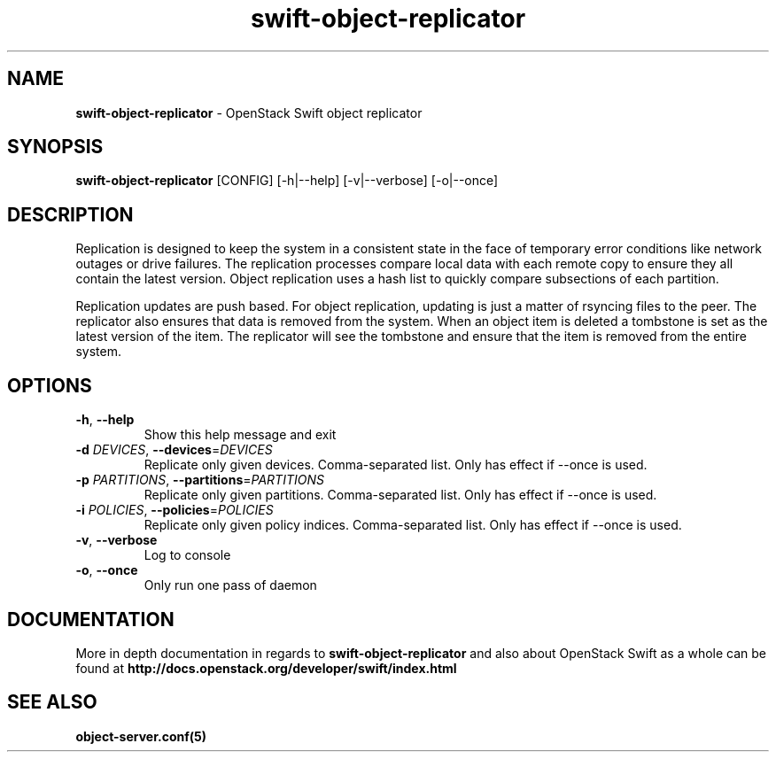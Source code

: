 .\"
.\" Author: Joao Marcelo Martins <marcelo.martins@rackspace.com> or <btorch@gmail.com>
.\" Copyright (c) 2010-2012 OpenStack Foundation.
.\"
.\" Licensed under the Apache License, Version 2.0 (the "License");
.\" you may not use this file except in compliance with the License.
.\" You may obtain a copy of the License at
.\"
.\"    http://www.apache.org/licenses/LICENSE-2.0
.\"
.\" Unless required by applicable law or agreed to in writing, software
.\" distributed under the License is distributed on an "AS IS" BASIS,
.\" WITHOUT WARRANTIES OR CONDITIONS OF ANY KIND, either express or
.\" implied.
.\" See the License for the specific language governing permissions and
.\" limitations under the License.
.\"
.TH swift-object-replicator 1 "8/26/2011" "Linux" "OpenStack Swift"

.SH NAME
.LP
.B swift-object-replicator
\- OpenStack Swift object replicator

.SH SYNOPSIS
.LP
.B swift-object-replicator
[CONFIG] [-h|--help] [-v|--verbose] [-o|--once]

.SH DESCRIPTION
.PP
Replication is designed to keep the system in a consistent state in the face of
temporary error conditions like network outages or drive failures. The replication
processes compare local data with each remote copy to ensure they all contain the
latest version. Object replication uses a hash list to quickly compare subsections
of each partition.
.PP
Replication updates are push based. For object replication, updating is just a matter
of rsyncing files to the peer. The replicator also ensures that data is removed
from the system. When an object item is deleted a tombstone is set as the latest
version of the item. The replicator will see the tombstone and ensure that the item
is removed from the entire system.

.SH OPTIONS
.TP
\fB\-h\fR, \fB\-\-help\fR
Show this help message and exit
.TP
\fB\-d\fR \fIDEVICES\fR, \fB\-\-devices\fR=\fIDEVICES\fR
Replicate only given devices. Comma\-separated list. Only has effect if
\-\-once is used.
.TP
\fB\-p\fR \fIPARTITIONS\fR, \fB\-\-partitions\fR=\fIPARTITIONS\fR
Replicate only given partitions. Comma\-separated
list. Only has effect if \-\-once is used.
.TP
\fB\-i\fR \fIPOLICIES\fR, \fB\-\-policies\fR=\fIPOLICIES\fR
Replicate only given policy indices. Comma\-separated list. Only has effect if
\-\-once is used.
.TP
\fB\-v\fR, \fB\-\-verbose\fR
Log to console
.TP
\fB\-o\fR, \fB\-\-once\fR
Only run one pass of daemon
.PP


.SH DOCUMENTATION
.LP
More in depth documentation in regards to
.BI swift-object-replicator
and also about OpenStack Swift as a whole can be found at
.BI http://docs.openstack.org/developer/swift/index.html


.SH "SEE ALSO"
.BR object-server.conf(5)
